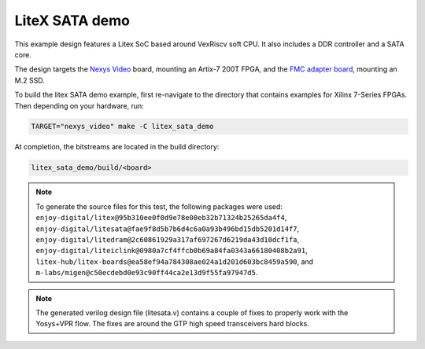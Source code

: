 LiteX SATA demo
~~~~~~~~~~~~~~~

This example design features a Litex SoC based around VexRiscv soft CPU.
It also includes a DDR controller and a SATA core.

The design targets the `Nexys Video <https://digilent.com/reference/programmable-logic/nexys-video/start>`_ board,
mounting an Artix-7 200T FPGA, and the `FMC adapter board <https://github.com/antmicro/fmc-sata-adapter>`_,
mounting an M.2 SSD.

To build the litex SATA demo example, first re-navigate to the directory that contains examples for Xilinx 7-Series FPGAs.
Then depending on your hardware, run:

.. code-block:: bash
   :name: example-litex-sata-nexys-video-group

   TARGET="nexys_video" make -C litex_sata_demo

At completion, the bitstreams are located in the build directory:

.. code-block:: bash

   litex_sata_demo/build/<board>

.. NOTE::
  To generate the source files for this test, the following packages were used:
  ``enjoy-digital/litex@95b310ee0f0d9e78e00eb32b71324b25265da4f4``,
  ``enjoy-digital/litesata@fae9f8d5b7b6d4c6a0a93b496bd15db5201d14f7``,
  ``enjoy-digital/litedram@2c60861929a317af697267d6219da43d10dcf1fa``,
  ``enjoy-digital/liteiclink@0980a7cf4ffcb0b69a84fa0343a66180408b2a91``,
  ``litex-hub/litex-boards@ea58ef94a784308ae024a1d201d603bc8459a590``,
  and
  ``m-labs/migen@c50ecdebd0e93c90ff44ca2e13d9f55fa97947d5``.

.. NOTE::
  The generated verilog design file (litesata.v) contains a couple of fixes to properly work with the Yosys+VPR flow.
  The fixes are around the GTP high speed transceivers hard blocks.
